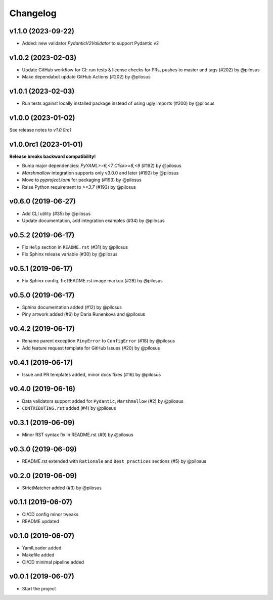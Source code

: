 Changelog
---------

v1.1.0 (2023-09-22)
...................

* Added: new validator `PydanticV2Validator` to support Pydantic v2


v1.0.2 (2023-02-03)
...................

* Update GitHub workflow for CI: run tests & license checks for PRs, pushes to master and tags (#202) by @pilosus
* Make dependabot update GitHub Actions (#202) by @pilosus


v1.0.1 (2023-02-03)
...................

* Run tests against locally installed package instead of using ugly imports (#200) by @pilosus

v1.0.0 (2023-01-02)
......................

See release notes to `v1.0.0rc1`

v1.0.0rc1 (2023-01-01)
......................

**Release breaks backward compatibility!**

* Bump major dependencies: `PyYAML>=6,<7` `Click>=8,<9` (#192) by @pilosus
* `Marshmallow` integration supports only v3.0.0 and later (#192) by @pilosus
* Move to `pyproject.toml` for packaging (#193) by @pilosus
* Raise Python requirement to `>=3.7` (#193) by @pilosus

v0.6.0 (2019-06-27)
...................
* Add CLI utility (#35) by @pilosus
* Update documentation, add integration examples (#34) by @pilosus

v0.5.2 (2019-06-17)
...................
* Fix ``Help`` section in ``README.rst`` (#31) by @pilosus
* Fix Sphinx release variable (#30) by @pilosus

v0.5.1 (2019-06-17)
...................
* Fix Sphinx config, fix README.rst image markup (#28) by @pilosus

v0.5.0 (2019-06-17)
...................
* Sphinx documentation added (#12) by @pilosus
* Piny artwork added (#6) by Daria Runenkova and @pilosus

v0.4.2 (2019-06-17)
...................
* Rename parent exception ``PinyError`` to ``ConfigError`` (#18) by @pilosus
* Add feature request template for GitHub Issues (#20) by @pilosus

v0.4.1 (2019-06-17)
...................
* Issue and PR templates added, minor docs fixes (#16) by @pilosus

v0.4.0 (2019-06-16)
...................
* Data validators support added for ``Pydantic``, ``Marshmallow`` (#2) by @pilosus
* ``CONTRIBUTING.rst`` added (#4) by @pilosus

v0.3.1 (2019-06-09)
...................
* Minor RST syntax fix in README.rst (#9) by @pilosus

v0.3.0 (2019-06-09)
...................
* README.rst extended with ``Rationale`` and ``Best practices`` sections (#5) by @pilosus

v0.2.0 (2019-06-09)
...................
* StrictMatcher added (#3) by @pilosus

v0.1.1 (2019-06-07)
...................
* CI/CD config minor tweaks
* README updated

v0.1.0 (2019-06-07)
...................
* YamlLoader added
* Makefile added
* CI/CD minimal pipeline added

v0.0.1 (2019-06-07)
...................
* Start the project

